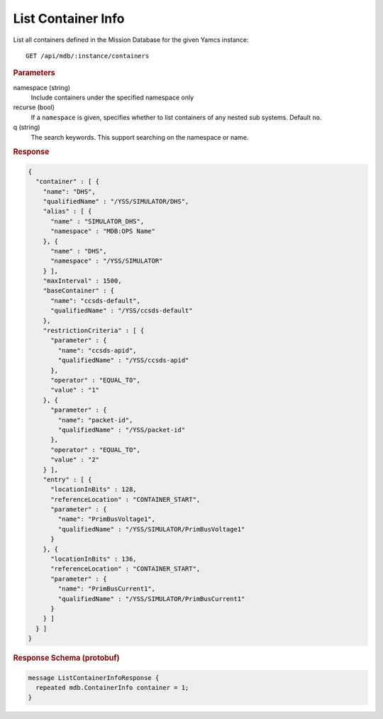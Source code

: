 List Container Info
===================

List all containers defined in the Mission Database for the given Yamcs instance::

    GET /api/mdb/:instance/containers


.. rubric:: Parameters

namespace (string)
    Include containers under the specified namespace only

recurse (bool)
    If a ``namespace`` is given, specifies whether to list containers of any nested sub systems. Default ``no``.

q (string)
    The search keywords. This support searching on the namespace or name.


.. rubric:: Response
.. code-block:: json

    {
      "container" : [ {
        "name": "DHS",
        "qualifiedName" : "/YSS/SIMULATOR/DHS",
        "alias" : [ {
          "name" : "SIMULATOR_DHS",
          "namespace" : "MDB:OPS Name"
        }, {
          "name" : "DHS",
          "namespace" : "/YSS/SIMULATOR"
        } ],
        "maxInterval" : 1500,
        "baseContainer" : {
          "name": "ccsds-default",
          "qualifiedName" : "/YSS/ccsds-default"
        },
        "restrictionCriteria" : [ {
          "parameter" : {
            "name": "ccsds-apid",
            "qualifiedName" : "/YSS/ccsds-apid"
          },
          "operator" : "EQUAL_TO",
          "value" : "1"
        }, {
          "parameter" : {
            "name": "packet-id",
            "qualifiedName" : "/YSS/packet-id"
          },
          "operator" : "EQUAL_TO",
          "value" : "2"
        } ],
        "entry" : [ {
          "locationInBits" : 128,
          "referenceLocation" : "CONTAINER_START",
          "parameter" : {
            "name": "PrimBusVoltage1",
            "qualifiedName" : "/YSS/SIMULATOR/PrimBusVoltage1"
          }
        }, {
          "locationInBits" : 136,
          "referenceLocation" : "CONTAINER_START",
          "parameter" : {
            "name": "PrimBusCurrent1",
            "qualifiedName" : "/YSS/SIMULATOR/PrimBusCurrent1"
          }
        } ]
      } ]
    }


.. rubric:: Response Schema (protobuf)
.. code-block:: proto

    message ListContainerInfoResponse {
      repeated mdb.ContainerInfo container = 1;
    }
